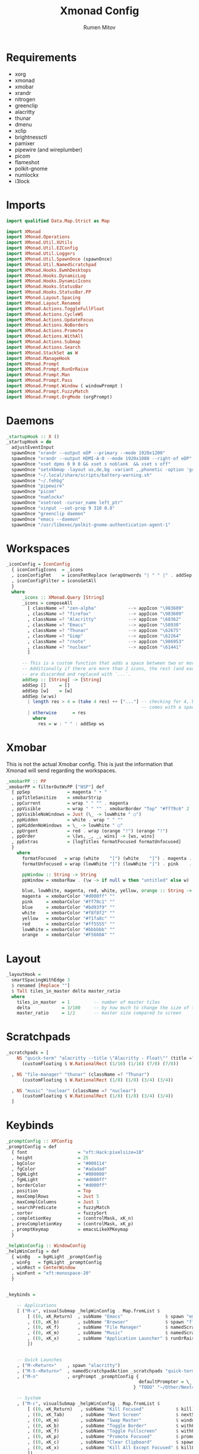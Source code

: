 #+title: Xmonad Config
#+author: Rumen Mitov
#+options: H:3
#+property: header-args :tangle xmonad.hs

* Requirements
- xorg
- xmonad
- xmobar
- xrandr
- nitrogen
- greenclip
- alacritty
- thunar
- dmenu
- xclip
- brightnessctl
- pamixer
- pipewire (and wireplumber)
- picom
- flameshot
- polkit-gnome
- numlockx
- i3lock


* Imports

#+begin_src haskell
  import qualified Data.Map.Strict as Map

  import XMonad
  import XMonad.Operations
  import XMonad.Util.XUtils
  import XMonad.Util.EZConfig
  import XMonad.Util.Loggers
  import XMonad.Util.SpawnOnce (spawnOnce)
  import XMonad.Util.NamedScratchpad
  import XMonad.Hooks.EwmhDesktops
  import XMonad.Hooks.DynamicLog
  import XMonad.Hooks.DynamicIcons
  import XMonad.Hooks.StatusBar
  import XMonad.Hooks.StatusBar.PP
  import XMonad.Layout.Spacing
  import XMonad.Layout.Renamed
  import XMonad.Actions.ToggleFullFloat
  import XMonad.Actions.CycleWS
  import XMonad.Actions.UpdateFocus
  import XMonad.Actions.NoBorders
  import XMonad.Actions.Promote
  import XMonad.Actions.WithAll
  import XMonad.Actions.Submap
  import XMonad.Actions.Search
  import XMonad.StackSet as W
  import XMonad.ManageHook
  import XMonad.Prompt
  import XMonad.Prompt.RunOrRaise
  import XMonad.Prompt.Man
  import XMonad.Prompt.Pass
  import XMonad.Prompt.Window ( windowPrompt )
  import XMonad.Prompt.FuzzyMatch
  import XMonad.Prompt.OrgMode (orgPrompt)

#+end_src


* Daemons

#+begin_src haskell 
  _startupHook :: X ()
  _startupHook = do
    adjustEventInput
    spawnOnce "xrandr --output eDP --primary --mode 1920x1200"
    spawnOnce "xrandr --output HDMI-A-0 --mode 1920x1080 --right-of eDP"
    spawnOnce "xset dpms 0 0 0 && xset s noblank  && xset s off"
    spawnOnce "setxkbmap -layout us,de,bg -variant ,,phonetic -option 'grp:shift_caps_toggle'"
    spawnOnce "~/.local/share/scripts/battery-warning.sh"
    spawnOnce "~/.fehbg"
    spawnOnce "pipewire"
    spawnOnce "picom"
    spawnOnce "numlockx"    
    spawnOnce "xsetroot -cursor_name left_ptr"
    spawnOnce "xinput --set-prop 9 310 0.8"
    spawnOnce "greenclip daemon"
    spawnOnce "emacs --daemon"
    spawnOnce "/usr/libexec/polkit-gnome-authentication-agent-1"    
#+end_src


* Workspaces

#+begin_src haskell
  _iconConfig = IconConfig
    { iconConfigIcons  = _icons
    , iconConfigFmt    = iconsFmtReplace (wrapUnwords "| " " |" . addSep )
    , iconConfigFilter = iconsGetAll
    }
    where
        _icons :: XMonad.Query [String]
        _icons = composeAll
          [ className =? "zen-alpha"            --> appIcon "\983609"
          , className =? "firefox"              --> appIcon "\983609"
          , className =? "Alacritty"            --> appIcon "\60362"
          , className =? "Emacs"                --> appIcon "\58930"
          , className =? "Thunar"               --> appIcon "\62675"
          , className =? "Gimp"                 --> appIcon "\62264"
          , className =? "rnote"                --> appIcon "\986953"
          , className =? "nuclear"              --> appIcon "\61441"
          ]

        -- This is a custom function that adds a space between two or more icons.
        -- Additionally if there are more than 2 icons, the rest (and earliest icons)
        -- are discarded and replaced with `...`.
        addSep :: [String] -> [String]
        addSep []     = []
        addSep [w]    = [w]
        addSep (w:ws) 
          | length res > 4 = (take 4 res) ++ ["..."] -- checking for 4, because each icon
                                                     -- comes with a space
          | otherwise      = res
            where
              res = w : " " : addSep ws

#+end_src


* Xmobar

This is not the actual Xmobar config. This is just the information
that Xmonad will send regarding the workspaces.

#+begin_src haskell
  _xmobarPP :: PP
  _xmobarPP = filterOutWsPP ["NSP"] def
    { ppSep              = magenta " • "
    , ppTitleSanitize    = xmobarStrip
    , ppCurrent          = wrap " " "" . magenta
    , ppVisible          = wrap " " "" . xmobarBorder "Top" "#ff79c6" 2
    , ppVisibleNoWindows = Just (\_ -> lowWhite " ○")
    , ppHidden           = white . wrap " " ""
    , ppHiddenNoWindows  = \_ -> lowWhite " ○"
    , ppUrgent           = red . wrap (orange "!") (orange "!")
    , ppOrder            = \[ws, _, _, wins] -> [ws, wins]
    , ppExtras           = [logTitles formatFocused formatUnfocused]
    }
      where
        formatFocused   = wrap (white    "[") (white    "]") . magenta . ppWindow
        formatUnfocused = wrap (lowWhite "[") (lowWhite "]") . pink    . ppWindow

        ppWindow :: String -> String
        ppWindow = xmobarRaw . (\w -> if null w then "untitled" else w) . shorten 30

        blue, lowWhite, magenta, red, white, yellow, orange :: String -> String
        magenta  = xmobarColor "#d000ff" ""
        pink     = xmobarColor "#ff70c1" ""
        blue     = xmobarColor "#bd93f9" ""
        white    = xmobarColor "#f8f8f2" ""
        yellow   = xmobarColor "#f1fa8c" ""
        red      = xmobarColor "#ff5555" ""
        lowWhite = xmobarColor "#bbbbbb" ""
        orange   = xmobarColor "#F5660A" ""
#+end_src


* Layout

#+begin_src haskell
  _layoutHook =
    smartSpacingWithEdge 3
    $ renamed [Replace ""]
    $ Tall tiles_in_master delta master_ratio
    where
      tiles_in_master  = 1         -- number of master tiles
      delta            = 3/100     -- by how much to change the size of the tile
      master_ratio     = 1/2       -- master size compared to screen
#+end_src


* Scratchpads

#+begin_src haskell
  _scratchpads = [
      NS "quick-term" "alacritty --title \"Alacritty - Float\"" (title =? "Alacritty - Float")
        (customFloating $ W.RationalRect (1/16) (1/16) (7/8) (7/8))

    , NS "file-manager" "thunar" (className =? "Thunar")
        (customFloating $ W.RationalRect (1/8) (1/8) (3/4) (3/4))

    , NS "music" "nuclear" (className =? "nuclear")
        (customFloating $ W.RationalRect (1/8) (1/8) (3/4) (3/4))
    ]
#+end_src


* Keybinds

#+begin_src haskell
  _promptConfig :: XPConfig
  _promptConfig = def
    { font                   = "xft:Hack:pixelsize=18"
    , height                 = 25
    , bgColor                = "#000114"
    , fgColor                = "#adadad"
    , bgHLight               = "#000000"
    , fgHLight               = "#d000ff"
    , borderColor            = "#d000ff"
    , position               = Top
    , maxComplRows           = Just 5
    , maxComplColumns        = Just 1
    , searchPredicate        = fuzzyMatch
    , sorter                 = fuzzySort
    , completionKey          = (controlMask, xK_n)
    , prevCompletionKey      = (controlMask, xK_p)
    , promptKeymap           = emacsLikeXPKeymap
    }

  _helpWinConfig :: WindowConfig
  _helpWinConfig = def
    { winBg   = bgHLight _promptConfig
    , winFg   = fgHLight _promptConfig
    , winRect = CenterWindow
    , winFont = "xft:monospace-20"
    }


  _keybinds =

      -- Applications
      [ ("M-x", visualSubmap _helpWinConfig . Map.fromList $
          [ ((0, xK_Return)  , subName "Emacs"                $ spawn "emacsclient -c")
          , ((0, xK_b)       , subName "Browser"              $ spawn "flatpak run io.github.zen_browser.zen")
          , ((0, xK_f)       , subName "File Manager"         $ namedScratchpadAction _scratchpads "file-manager")
          , ((0, xK_m)       , subName "Music"                $ namedScratchpadAction _scratchpads "music")
          , ((0, xK_x)       , subName "Application Launcher" $ runOrRaisePrompt _promptConfig)
          ])


      -- Quick Launches
      , ("M-<Return>"    , spawn "alacritty")
      , ("M-S-<Return>"  , namedScratchpadAction _scratchpads "quick-term")
      , ("M-n"           , orgPrompt _promptConfig {
                                                    defaultPrompter = \_ -> "Note: "
                                                  } "TODO" "~/Other/Nextcloud/org/agenda/notes.org")

      -- System
      , ("M-c", visualSubmap _helpWinConfig . Map.fromList $
          [ ((0, xK_Return)   , subName "Kill Focused"            $ kill)
          , ((0, xK_Tab)      , subName "Next Screen"             $ nextScreen)
          , ((0, xK_m)        , subName "Swap Master"             $ windows W.swapMaster)
          , ((0, xK_b)        , subName "Toggle Border"           $ withFocused toggleBorder)
          , ((0, xK_f)        , subName "Toggle Fullscreen"       $ withFocused toggleFullFloat)
          , ((0, xK_p)        , subName "Promote Focused"         $ promote)
          , ((0, xK_c)        , subName "Clear Clipboard"         $ spawn "pkill greenclip && greenclip clear && greenclip daemon &")
          , ((0, xK_x)        , subName "Kill All Except Focused" $ killOthers)
          ])

      -- Utils
      , ("<XF86MonBrightnessUp>"   , spawn "brightnessctl set +5")
      , ("<XF86MonBrightnessDown>" , spawn "brightnessctl set 5-")
      , ("<XF86AudioRaiseVolume>"  , spawn "pamixer -i 10")
      , ("<XF86AudioLowerVolume>"  , spawn "pamixer -d 10")
      , ("<XF86AudioMute>"         , spawn "pamixer -t")
      , ("M-S-s"                   , spawn "flameshot gui")
      , ("M-S-c"                   , spawn "xkill")


      -- Various popup menus
      , ("M-S-q"  , spawn "~/.local/share/scripts/power-menu.sh")
      , ("M-."    , spawn "~/.local/share/scripts/emojis.sh")
      , ("M-,"    , spawn "~/.local/share/scripts/math-symbols.sh")
      , ("M-S-v"  , spawn "~/.local/share/scripts/clipboard.sh")
      , ("M-w"    , spawn "~/.local/share/scripts/wallpaper.sh")


      -- Search Engines
      , ("M-s", visualSubmap _helpWinConfig . Map.fromList $
          [ ((0, xK_Return)       , subName "Web Search"    $ promptSearchBrowser' _promptConfig "firefox" duckduckgo)
          , ((0, xK_y)            , subName "Youtube"       $ promptSearchBrowser' _promptConfig "firefox" youtube)
          , ((0, xK_g)            , subName "Github"        $ promptSearchBrowser' _promptConfig "firefox" github)
          , ((0, xK_h)            , subName "Man Pages"     $ manPrompt _promptConfig)          
          ])


      -- Password Manager
      , ("M-p", visualSubmap _helpWinConfig . Map.fromList $
          [ ((0, xK_Return)       , subName "Passwords"     $ passPrompt _promptConfig)
          , ((0, xK_g)            , subName "Generate New"  $ passGeneratePrompt _promptConfig)
          , ((0, xK_e)            , subName "Edit"          $ passEditPrompt _promptConfig)
          , ((0, xK_BackSpace)    , subName "Remove"        $ passRemovePrompt _promptConfig)

          ])

      ]

  _removeKeybinds =
      [ ]
#+end_src


* Putting it all together...

#+begin_src haskell
    xmonadConfig = def
    { modMask            = mod4Mask
    , focusedBorderColor = "#000000"
    , normalBorderColor  = "#000000"
    , startupHook        = _startupHook
    , handleEventHook    = focusOnMouseMove
    , layoutHook         = _layoutHook
    , manageHook         = namedScratchpadManageHook _scratchpads
    , terminal           = "alacritty"
    }


  main :: IO ()
  main = do
    xmonad
      $ toggleFullFloatEwmhFullscreen
      $ ewmhFullscreen
      $ ewmh
      $ withEasySB (statusBarProp "xmobar" (dynamicIconsPP _iconConfig _xmobarPP)) toggleStrutsKey
      $ configureKeybinds
      $ xmonadConfig
        where
          toggleStrutsKey :: XConfig Layout -> (KeyMask, KeySym)
          toggleStrutsKey XConfig{ modMask = m } = (m, xK_d)
          configureKeybinds conf = flip additionalKeysP _keybinds
                              $ flip removeKeysP _removeKeybinds conf

#+end_src
